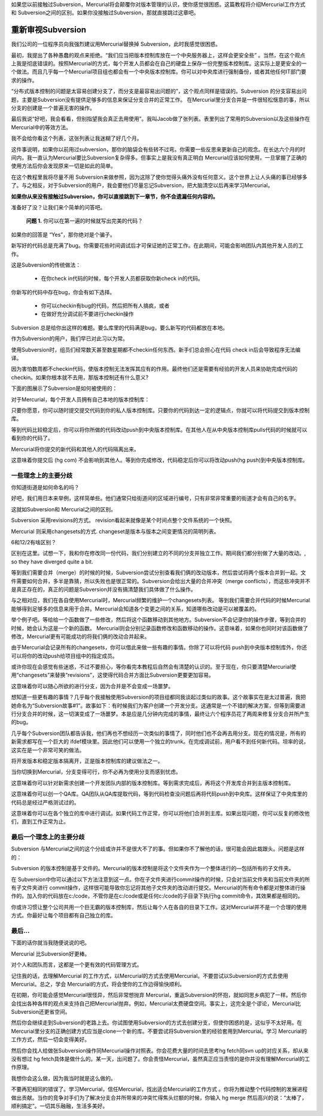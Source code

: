 ﻿如果您以前接触过Subversion，Mercurial将会颠覆你对版本管理的认识，使你感觉很困惑。这篇教程将介绍Mercurial工作方式和 Subversion之间的区别。如果你没接触过Subversion，那就直接跳过这章吧。

==================
重新审视Subversion
==================

我们公司的一位程序员向我强烈建议用Mercurial替换掉 Subversion，此时我感觉很困惑。

最初，我提出了各种愚蠢的观点来拒绝。“我们应当把版本控制库放在一个中央服务器上，这样会更安全些” 。当然，在这个观点上我是彻底错误的。按照Mercurial的方式，每个开发人员都会在自己的硬盘上保存一份完整版本控制库。这实际上是更安全的一个做法。而且几乎每一个Mercurial项目组也都会有一个中央版本控制库。你可以对中央库进行强制备份，或者其他任何IT部门要求的操作。

“分布式版本控制的问题是太容易创建分支了，而分支是最容易出问题的”，这个观点同样是错误的。Subversion 的分支容易出问题，主要是Subversion没有提供足够多的信息来保证分支合并的正常工作。 在Mercurial里分支合并是一件很轻松惬意的事，所以分支的创建是一个普遍无害的操作。

最后我说“好吧，我会看看，但别指望我会真正去用使用”。我叫Jacob做了张列表。表里列出了常用的Subversion以及这些操作在Mercurial中的等效方法。

我不会给你看这个列表，这张列表让我迷糊了好几个月。

这件事说明，如果你以前用过subversion，那你的脑袋会有些转不过弯。你需要一些反思来更新自己的观念。在长达六个月的时间内，我一直认为Mercurial要比Subversion复杂得多。但事实上是我没有真正明白 Mercurial应该如何使用，一旦掌握了正确的使用方法后你会发现原来一切是如此的简单。

在这个教程里我将尽量不用 Subversion来做参照，因为这除了使你觉得头痛外没有任何意义。这个世界上让人头痛的事已经够多了。与之相反，对于Subversion的用户，我会要他们尽量忘记Subversion，把大脑清空以后再来学习Mercurial。

**如果你从来没有接触过Subversion，你可以直接跳到下一章节，你不会遗漏任何内容的。**

准备好了没？让我们来个简单的问答吧。

  **问题 1.** 你可以在第一遍的时候就写出完美的代码？

如果你的回答是 “Yes”，那你绝对是个骗子。

新写好的代码总是充满了bug。你需要花些时间调试后才可保证她的正常工作。在此期间，可能会影响团队内其他开发人员的工作。

这是Subversion的传统做法：

  * 在你check in代码的时候，每个开发人员都获取你新check in的代码。

你新写的代码中存在bug，你会有如下选择。

  * 你可以checkin有bug的代码，然后把所有人搞疯，或者
  * 在做好充分调试前不要进行checkin操作

Subversion 总是给你出这样的难题。要么库里的代码满是bug，要么新写的代码都放在本地。

作为Subversion的用户，我们早已对此习以为常。

使用Subversion时，组员们经常数天甚至数星期都不checkin任何东西。新手们总会担心在代码 check in后会导致程序无法编译。

因为害怕数周都不checkin代码，使版本控制无法发挥其应有的作用。最终他们还是需要有经验的开发人员来协助完成代码的checkin。如果你根本就不去用，那版本控制还有什么意义?

下面的图展示了Subversion是如何被使用的：

对于Mercurial，每个开发人员拥有自己本地的版本控制库：

只要你愿意，你可以随时提交提交代码到你的私人版本控制库。只要你的代码到达一定的逻辑点，你就可以将代码提交到版本控制库。

等到代码比较稳定后，你可以将你所做的代码改动push到中央版本控制库。在其他人在从中央版本控制库pulls代码的时候就可以看到你的代码了。

Mercurial将你提交的新代码和其他人的代码隔离出来。

这意味着你提交后 (hg com) 不会影响到其他人。等到你完成修改，代码稳定后你可以将改动push(hg push)到中央版本控制库。

一些理念上的主要分歧
--------------------

你知道街道是如何命名的吗？

好吧，我们用日本来举例，这样简单些。他们通常只给街道间的区域进行编号，只有非常非常重要的街道才会有自己的名字。

这就如Subversion和 Mercurial之间的区别。

Subversion 采用revisions的方式。 revision看起来就像是某个时间点整个文件系统的一个快照。

Mercurial 则采用changesets的方式. changeset是版本与版本之间变更情况的简明列表。

6和12/2有啥区别？

区别在这里。试想一下，我和你在修改同一份代码，我们分别建立的不同的分支并独立工作。期间我们都分别做了大量的改动。, so they have diverged quite a bit.

等到我们需要合并（merge）的时候的时候，Subversion尝试分别查看我们俩的改动版本，然后尝试将两个版本合并到一起。文件需要如何合并，多半是靠猜，所以失败也是很正常的。Subversion会给出大量的合并冲突（merge conflicts），而这些冲突并不是真正存在的，真正的问题是Subversion并没有搞清楚我们具体做了什么操作。

与之相对应，我们在各自使用Mercurial时，Mercurial频繁的维护一个changesets列表。 等到我们需要合并代码的时候Mercurial能够得到足够多的信息来用于合并。Mercurial会知道各个变更之间的关系，知道哪些改动是可以被覆盖的。

举个例子吧。等给给一个函数做了一些修改，然后将这个函数移动到其他地方。Subversion不会记录你的操作步骤，等到合并的时候，她会认为这是一个新的函数。 Mercurial则会分别记录函数修改和函数移动的操作。这意味着，如果你也同时对该函数做了修改，Mercurial更有可能成功的将我们俩的改动合并起来。

由于Mercurial会记录所有的changesets，你可以借此来做一些有趣的事情。你除了可以将代码 push到中央版本控制库外，你还可以将你的改动push给项目组中的指定成员。

或许你现在会感觉有些迷惑，不过不要担心，等你看完本教程后自然会有清楚的认识的。至于现在，你只要清楚Mercurial使用“changesets”来替换“revisions”，这使得代码合并方面比Subversion更要更加容易。

这意味着你可以随心所欲的进行分支，因为合并是不会变成一场噩梦。

想知道一些更有趣的事情？几乎每个我接触使用Subversion的项目组都同我谈起过类似的故事。这个故事实在是太过普遍，我把她命名为“Subversion故事#1”。故事如下：有时候我们为客户创建一个开发分支。这通常是一个不错的解决方案，但等到需要进行分支合并的时候，这一切演变成了一场噩梦。本是应是几分钟内完成的事情，最终让六个程序员花了两周来修复分支合并所产生的bug。

几乎每个Subversion团队都告诉我，他们再也不想经历一次类似的事情了，同时他们也不会再去用分支。现在的情况是，所有的新需求都写在一个巨大的 ifdef模块里。因此他们可以使用一个独立的trunk。在完成调试前，用户看不到任何新代码。坦率的说，这实在是一个非常可笑的做法。

将开发版本和稳定版本隔离开，正是版本控制库的建议做法之一。

当你切换到Mercurial，分支变得可行，你不必再为使用分支而感到忧虑。

这意味着你可以针对新需求创建一个开发团队内部的版本控制库。等到需求完成后，再将这个开发库合并到主版本控制库。

这意味着你可以创一个QA库。QA团队从QA库提取代码，等到代码检查没问题后再将代码push到中央库。这样保证了中央库里的代码总是经过严格测试过的。

这意味着你可以在各个独立的库中进行调试。如果代码工作正常，你可以将他们合并到主库。如果出现问题，你可以反复的修改他们，直到工作正常为止。

最后一个理念上的主要分歧
------------------------

Subversion 与Mercurial之间的这个分歧或许并不是很大不了的事。但如果你不了解他的话，很可能会因此栽跟头。问题是这样的：

Subversion 的版本控制是基于文件的。Mercurial的版本控制是将这个文件夹作为一个整体进行的—包括所有的子文件夹。

在 Subversion中你可以通过以下方法注意到这一点。你在子文件夹进行commit操作的时候，只会对当前文件夹和当前文件夹的所有子文件夹进行 commit操作，这样很可能导致你忘记将其他子文件夹的改动进行提交。Mercurial的所有命令都是对整体进行操作的。加入你的代码放在c:/code，不管你是在c:/code或是任何c:/code的子目录下执行hg commit命令，其效果都是相同的。

你或许习惯让整个公司共用一个巨无霸的版本控制库，然后让每个人在各自的目录下工作。这对Mercurial并不是一个合理的使用方式。你最好让每个项目都有自己独立的库。

最后…
-----

下面的话你就当我随便说说的吧。

Mercurial 比Subversion好更棒。

对个人和团队而言，这都是一个更有效的代码管理方式。
  
记住我的话，去理解Mercurial 的工作方式，以Mercurial的方式去使用Mercurial。不要尝试以Subversion的方式去使用Mercurial。总之，学会 Mercurial的方式，将会使你的工作边得愉快顺利。

在初期，你可能会感觉Mercurial很怪异，然后非常想抛弃 Mercurial，重返Subversion的怀抱，就如同思乡病犯了一样。然后你会找出各种各样的观点来支持自己把Mercurial抛弃。例如，Mercurial太费硬盘空间。事实上，这完全是个谬论，Mercurial比Subversion还更省空间。

然后你会继续走到Subversion的老路上去。你试图使用Subversion的方式去创建分支，但使你困惑的是，这似乎不太好用。在 Mercurial里分支的正确创建方式应当是clone一个新的库。不要尝试将Subversion里的经验套用到Mercurial。学习 Mercurial的工作方式，然后一切会变得美好。

然后你会找人给做张Subversion操作同Mercurial操作对照表。你会花费大量的时间去思考hg fetch同svn up的对应关系，却从来没有想过 hg fetch具体是做什么的。某一天，出问题了。你会责怪Mercurial，虽然真正应当责怪的是你并没有理解Mercurial的工作原理。

我想你会这么做，因为我当时就是这么做的。

不要再犯相同的错误了。学习Mercurial，信任Mercurial，找出适合Mercurial的工作方式 。你将为推动整个代码控制的发展进程做出贡献。当你的竞争对手们为了解决分支合并所带来的冲突忙得焦头烂额的时候，你输入 hg merge 然后高兴的说：“太棒了，顺利搞定”。一切其乐融融，生活多美好。
